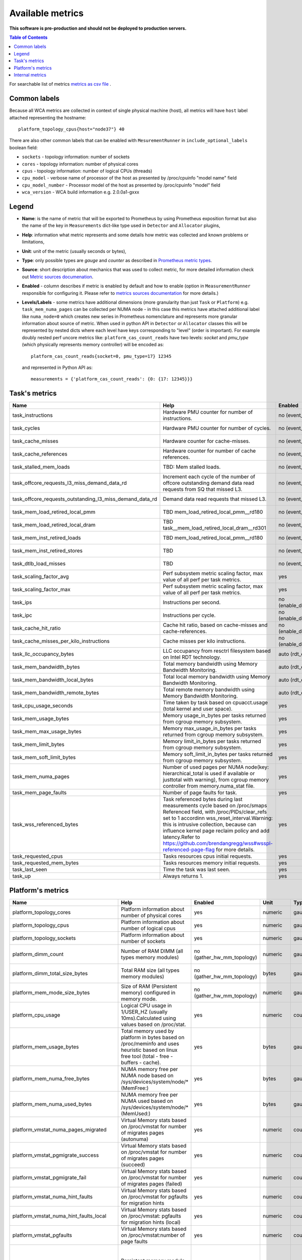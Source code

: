 
================================
Available metrics
================================

**This software is pre-production and should not be deployed to production servers.**


.. contents:: Table of Contents

For searchable list of metrics `metrics as csv file <metrics.csv>`_ .

Common labels
=============

Because all WCA metrics are collected in context of single physical machine (host), all metrics
will have ``host`` label attached representing the hostname::

    platform_topology_cpus{host="node37"} 40

There are also other common labels that can be enabled with ``MesurementRunner`` in ``include_optional_labels`` boolean field:

- ``sockets`` - topology information: number of sockets
- ``cores`` - topology information:  number of physical cores
- ``cpus`` - topology information: number of logical CPUs (threads)
- ``cpu_model`` - verbose name of processor of the host as presented by /proc/cpuinfo "model name" field
- ``cpu_model_number`` -  Processor model of the host as presented by /proc/cpuinfo "model" field
- ``wca_version`` - WCA build information e.g. 2.0.0a1-gxxx

Legend
==============

- **Name**: is the name of metric that will be exported to Prometheus by using Prometheus exposition format but also
  the name of the key in ``Measurements`` dict-like type used in ``Detector`` and ``Allocator`` plugins,
- **Help**: information what metric represents and some details how metric was collected and known problems or limitations,
- **Unit**: unit of the metric (usually seconds or bytes),
- **Type**: only possible types are `gauge` and `counter` as described in `Prometheus metric types <https://prometheus.io/docs/concepts/metric_types/>`_.
- **Source**: short description about mechanics that was used to collect metric,
  for more detailed information check out `Metric sources documenation <metric_sources.rst>`_.
- **Enabled** - column describes if metric is enabled by default and how to enable (option in ``MeasurementRunner`` responsible for configuring it. Please refer to `metrics sources documentation <metrics_sources.rst>`_
  for more details.)
- **Levels/Labels** - some metrics have additional dimensions (more granularity than just ``Task`` or ``Platform``) e.g. ``task_mem_numa_pages`` can be collected per NUMA node - in this case
  this metrics have attached additional label like ``numa_node=0`` which creates new series in
  Prometheus nomenclature and represents more granular information about source of metric. When used in python API in ``Detector`` or
  ``Allocator`` classes this will be represented by nested dicts where each level have keys corresponding to "level" (order is important).
  For example doubly nested perf uncore metrics like: ``platform_cas_count_reads`` have two levels: `socket` and `pmu_type` (which physically represents memory controller) will be encoded as::

    platform_cas_count_reads{socket=0, pmu_type=17} 12345

  and represented in Python API as::

    measurements = {'platform_cas_count_reads': {0: {17: 12345}}}



Task's metrics
==============

.. csv-table::
	:header: "Name", "Help", "Enabled", "Unit", "Type", "Source", "Levels/Labels"
	:widths: 5, 5, 5, 5, 5, 5, 5 

	"task_instructions", "Hardware PMU counter for number of instructions.", "no (event_names)", "numeric",  "counter", "perf subsystem with cgroups", ""
	"task_cycles", "Hardware PMU counter for number of cycles.", "no (event_names)", "numeric",  "counter", "perf subsystem with cgroups", ""
	"task_cache_misses", "Hardware counter for cache-misses.", "no (event_names)", "numeric",  "counter", "perf subsystem with cgroups", ""
	"task_cache_references", "Hardware counter for number of cache references.", "no (event_names)", "numeric",  "counter", "perf subsystem with cgroups", ""
	"task_stalled_mem_loads", "TBD: Mem stalled loads.", "no (event_names)", "numeric",  "counter", "perf subsystem with cgroups", ""
	"task_offcore_requests_l3_miss_demand_data_rd", "Increment each cycle of the number of offcore outstanding demand data read requests from SQ that missed L3.", "no (event_names)", "numeric",  "counter", "perf subsystem with cgroups", ""
	"task_offcore_requests_outstanding_l3_miss_demand_data_rd", "Demand data read requests that missed L3.", "no (event_names)", "numeric",  "counter", "perf subsystem with cgroups", ""
	"task_mem_load_retired_local_pmm", "TBD mem_load_retired_local_pmm__rd180", "no (event_names)", "numeric",  "counter", "perf subsystem with cgroups", ""
	"task_mem_load_retired_local_dram", "TBD task__mem_load_retired_local_dram__rd301", "no (event_names)", "numeric",  "counter", "perf subsystem with cgroups", ""
	"task_mem_inst_retired_loads", "TBD mem_load_retired_local_pmm__rd180", "no (event_names)", "numeric",  "counter", "perf subsystem with cgroups", ""
	"task_mem_inst_retired_stores", "TBD", "no (event_names)", "numeric",  "counter", "perf subsystem with cgroups", ""
	"task_dtlb_load_misses", "TBD", "no (event_names)", "numeric",  "counter", "perf subsystem with cgroups", ""
	"task_scaling_factor_avg", "Perf subsystem metric scaling factor, max value of all perf per task metrics.", "yes", "numeric",  "gauge", "perf subsystem with cgroups", ""
	"task_scaling_factor_max", "Perf subsystem metric scaling factor, max value of all perf per task metrics.", "yes", "numeric",  "gauge", "perf subsystem with cgroups", ""
	"task_ips", "Instructions per second.", "no (enable_derived_metrics)", "numeric",  "gauge", "derived", ""
	"task_ipc", "Instructions per cycle.", "no (enable_derived_metrics)", "numeric",  "gauge", "derived", ""
	"task_cache_hit_ratio", "Cache hit ratio, based on cache-misses and cache-references.", "no (enable_derived_metrics)", "numeric",  "gauge", "derived", ""
	"task_cache_misses_per_kilo_instructions", "Cache misses per kilo instructions.", "no (enable_derived_metrics)", "numeric",  "gauge", "derived", ""
	"task_llc_occupancy_bytes", "LLC occupancy from resctrl filesystem based on Intel RDT technology.", "auto (rdt_enabled)", "bytes",  "gauge", "resctrl filesystem", ""
	"task_mem_bandwidth_bytes", "Total memory bandwidth using Memory Bandwidth Monitoring.", "auto (rdt_enabled)", "bytes",  "counter", "resctrl filesystem", ""
	"task_mem_bandwidth_local_bytes", "Total local memory bandwidth using Memory Bandwidth Monitoring.", "auto (rdt_enabled)", "bytes",  "counter", "resctrl filesystem", ""
	"task_mem_bandwidth_remote_bytes", "Total remote memory bandwidth using Memory Bandwidth Monitoring.", "auto (rdt_enabled)", "bytes",  "counter", "resctrl filesystem", ""
	"task_cpu_usage_seconds", "Time taken by task based on cpuacct.usage (total kernel and user space).", "yes", "seconds",  "counter", "cgroup filesystem", ""
	"task_mem_usage_bytes", "Memory usage_in_bytes per tasks returned from cgroup memory subsystem.", "yes", "bytes",  "gauge", "cgroup filesystem", ""
	"task_mem_max_usage_bytes", "Memory max_usage_in_bytes per tasks returned from cgroup memory subsystem.", "yes", "bytes",  "gauge", "cgroup filesystem", ""
	"task_mem_limit_bytes", "Memory limit_in_bytes per tasks returned from cgroup memory subsystem.", "yes", "bytes",  "gauge", "cgroup filesystem", ""
	"task_mem_soft_limit_bytes", "Memory soft_limit_in_bytes per tasks returned from cgroup memory subsystem.", "yes", "bytes",  "gauge", "cgroup filesystem", ""
	"task_mem_numa_pages", "Number of used pages per NUMA node(key: hierarchical_total is used if available or justtotal with warning), from cgroup memory controller from memory.numa_stat file.", "yes", "numeric",  "gauge", "cgroup filesystem", "numa_node"
	"task_mem_page_faults", "Number of page faults for task.", "yes", "numeric",  "counter", "cgroup filesystem", ""
	"task_wss_referenced_bytes", "Task referenced bytes during last measurements cycle based on /proc/smaps Referenced field, with /proc/PIDs/clear_refs set to 1 accordinn wss_reset_interval.Warning: this is intrusive collection, because can influence kernel page reclaim policy and add latency.Refer to https://github.com/brendangregg/wss#wsspl-referenced-page-flag for more details.", "yes", "bytes",  "gauge", "/procs/PIDS/smaps", ""
	"task_requested_cpus", "Tasks resources cpus initial requests.", "yes", "numeric",  "gauge", "orchestrator", ""
	"task_requested_mem_bytes", "Tasks resources memory initial requests.", "yes", "bytes",  "gauge", "orchestrator", ""
	"task_last_seen", "Time the task was last seen.", "yes", "timestamp",  "counter", "internal", ""
	"task_up", "Always returns 1.", "yes", "numeric",  "counter", "internal", ""



Platform's metrics
==================

.. csv-table::
	:header: "Name", "Help", "Enabled", "Unit", "Type", "Source", "Levels/Labels"
	:widths: 5, 5, 5, 5, 5, 5, 5 

	"platform_topology_cores", "Platform information about number of physical cores", "yes", "numeric",  "gauge", "internal", ""
	"platform_topology_cpus", "Platform information about number of logical cpus", "yes", "numeric",  "gauge", "internal", ""
	"platform_topology_sockets", "Platform information about number of sockets", "yes", "numeric",  "gauge", "internal", ""
	"platform_dimm_count", "Number of RAM DIMM (all types memory modules)", "no (gather_hw_mm_topology)", "numeric",  "gauge", "lshw binary output", "dimm_type"
	"platform_dimm_total_size_bytes", "Total RAM size (all types memory modules)", "no (gather_hw_mm_topology)", "bytes",  "gauge", "lshw binary output", "dimm_type"
	"platform_mem_mode_size_bytes", "Size of RAM (Persistent memory) configured in memory mode.", "no (gather_hw_mm_topology)", "numeric",  "gauge", "ipmctl binary output", ""
	"platform_cpu_usage", "Logical CPU usage in 1/USER_HZ (usually 10ms).Calculated using values based on /proc/stat.", "yes", "numeric",  "counter", "/proc filesystem", "cpu"
	"platform_mem_usage_bytes", "Total memory used by platform in bytes based on /proc/meminfo and uses heuristic based on linux free tool (total - free - buffers - cache).", "yes", "bytes",  "gauge", "/proc filesystem", ""
	"platform_mem_numa_free_bytes", "NUMA memory free per NUMA node based on /sys/devices/system/node/* (MemFree:)", "yes", "bytes",  "gauge", "/sys filesystem", "numa_node"
	"platform_mem_numa_used_bytes", "NUMA memory free per NUMA used based on /sys/devices/system/node/* (MemUsed:)", "yes", "bytes",  "gauge", "/sys filesystem", "numa_node"
	"platform_vmstat_numa_pages_migrated", "Virtual Memory stats based on /proc/vmstat for number of migrates pages (autonuma)", "yes", "numeric",  "counter", "/proc filesystem", ""
	"platform_vmstat_pgmigrate_success", "Virtual Memory stats based on /proc/vmstat for number of migrates pages (succeed)", "yes", "numeric",  "counter", "/proc filesystem", ""
	"platform_vmstat_pgmigrate_fail", "Virtual Memory stats based on /proc/vmstat for number of migrates pages (failed)", "yes", "numeric",  "counter", "/proc filesystem", ""
	"platform_vmstat_numa_hint_faults", "Virtual Memory stats based on /proc/vmstat for pgfaults for migration hints", "yes", "numeric",  "counter", "/proc filesystem", ""
	"platform_vmstat_numa_hint_faults_local", "Virtual Memory stats based on /proc/vmstat: pgfaults for migration hints (local)", "yes", "numeric",  "counter", "/proc filesystem", ""
	"platform_vmstat_pgfaults", "Virtual Memory stats based on /proc/vmstat:number of page faults", "yes", "numeric",  "counter", "/proc filesystem", ""
	"platform_pmm_bandwidth_reads", "Persistent memory module number of reads.", "auto (enable_perf_uncore)", "numeric",  "counter", "perf subsystem with dynamic PMUs (uncore)", "socket, pmu_type"
	"platform_pmm_bandwidth_writes", "Persistent memory module number of writes.", "auto (enable_perf_uncore)", "numeric",  "counter", "perf subsystem with dynamic PMUs (uncore)", "socket, pmu_type"
	"platform_cas_count_reads", "Column adress select number of reads", "auto (enable_perf_uncore)", "numeric",  "counter", "perf subsystem with dynamic PMUs (uncore)", "socket, pmu_type"
	"platform_cas_count_writes", "Column adress select number of writes", "auto (enable_perf_uncore)", "numeric",  "counter", "perf subsystem with dynamic PMUs (uncore)", "socket, pmu_type"
	"platform_upi_rxl_flits", "TBD", "auto (enable_perf_uncore)", "numeric",  "counter", "perf subsystem with dynamic PMUs (uncore)", "socket, pmu_type"
	"platform_upi_txl_flits", "TBD", "auto (enable_perf_uncore)", "numeric",  "counter", "perf subsystem with dynamic PMUs (uncore)", "socket, pmu_type"
	"platform_pmm_reads_bytes_per_second", "TBD", "no (enable_perf_uncore and enable_derived_metrics)", "numeric",  "gauge", "derived", "socket, pmu_type"
	"platform_pmm_writes_bytes_per_second", "TBD", "no (enable_perf_uncore and enable_derived_metrics)", "numeric",  "gauge", "derived", "socket, pmu_type"
	"platform_pmm_total_bytes_per_second", "TBD", "no (enable_perf_uncore and enable_derived_metrics)", "numeric",  "gauge", "derived", "socket, pmu_type"
	"platform_dram_reads_bytes_per_second", "TBD", "no (enable_perf_uncore and enable_derived_metrics)", "numeric",  "gauge", "derived", "socket, pmu_type"
	"platform_dram_writes_bytes_per_second", "TBD", "no (enable_perf_uncore and enable_derived_metrics)", "numeric",  "gauge", "derived", "socket, pmu_type"
	"platform_dram_total_bytes_per_second", "TBD", "no (enable_perf_uncore and enable_derived_metrics)", "numeric",  "gauge", "derived", "socket, pmu_type"
	"platform_dram_hit_ratio", "TBD", "no (enable_perf_uncore and enable_derived_metrics)", "numeric",  "gauge", "derived", "socket, pmu_type"
	"platform_upi_bandwidth_bytes_per_second", "TBD", "no (enable_perf_uncore and enable_derived_metrics)", "numeric",  "counter", "derived", "socket, pmu_type"
	"platform_last_seen", "Timestamp the information about platform was last collected", "yes", "timestamp",  "counter", "internal", ""



Internal metrics
================

.. csv-table::
	:header: "Name", "Help", "Enabled", "Unit", "Type", "Source", "Levels/Labels"
	:widths: 5, 5, 5, 5, 5, 5, 5 

	"wca_up", "Health check for WCA returning timestamps of last iteration", "yes", "timestamp",  "counter", "internal", ""
	"wca_information", "Special metric to cover some meta information like wca_version or cpu_model or platform topology (to be used instead of include_optional_labels)", "yes", "numeric",  "gauge", "internal", ""
	"wca_tasks", "Number of discovered tasks", "yes", "numeric",  "gauge", "internal", ""
	"wca_mem_usage_bytes", "Memory usage by WCA itself (getrusage for self and children).", "yes", "bytes",  "gauge", "internal", ""
	"wca_duration_seconds", "Internal WCA function call duration metric for profiling", "yes", "numeric",  "gauge", "internal", ""
	"wca_duration_seconds_avg", "Internal WCA function call duration metric for profiling (average from last restart)", "yes", "numeric",  "gauge", "internal", ""

